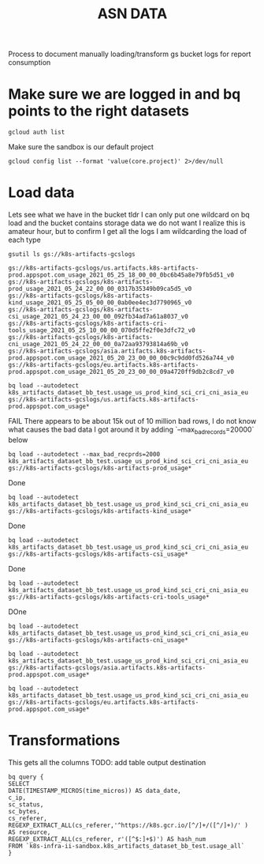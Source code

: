 #+TITLE: ASN DATA
Process to document manually loading/transform gs bucket logs for report consumption
* Make sure we are logged in and bq points to the right datasets
#+begin_src shell
gcloud auth list
#+end_src

#+RESULTS:
#+begin_example
         Credentialed Accounts
ACTIVE             ACCOUNT
,*                  bb@ii.coop
#+end_example

Make sure the sandbox is our default project
#+begin_src shell
gcloud config list --format 'value(core.project)' 2>/dev/null
#+end_src

#+RESULTS:
#+begin_example
k8s-infra-ii-sandbox
#+end_example

* Load data
Lets see what we have in the bucket
tldr I can only put one wildcard on bq load and the bucket contains storage data we do not want
I realize this is amateur hour, but to confirm I get all the logs I am wildcarding the load of each type
#+begin_src tmate :window k8s-gslogs
gsutil ls gs://k8s-artifacts-gcslogs
#+end_src

#+begin_example
gs://k8s-artifacts-gcslogs/us.artifacts.k8s-artifacts-prod.appspot.com_usage_2021_05_25_18_00_00_0bc6b45a8e79fb5d51_v0
gs://k8s-artifacts-gcslogs/k8s-artifacts-prod_usage_2021_05_24_22_00_00_0317b35349b09ca5d5_v0
gs://k8s-artifacts-gcslogs/k8s-artifacts-kind_usage_2021_05_25_05_00_00_0ab0ee4ec3d7790965_v0
gs://k8s-artifacts-gcslogs/k8s-artifacts-csi_usage_2021_05_24_23_00_00_092fb34ad7a61a8037_v0
gs://k8s-artifacts-gcslogs/k8s-artifacts-cri-tools_usage_2021_05_25_10_00_00_070d5ffe2f0e3dfc72_v0
gs://k8s-artifacts-gcslogs/k8s-artifacts-cni_usage_2021_05_24_22_00_00_0a72aa93793814a69b_v0
gs://k8s-artifacts-gcslogs/asia.artifacts.k8s-artifacts-prod.appspot.com_usage_2021_05_20_23_00_00_00c9c9dd0fd526a744_v0
gs://k8s-artifacts-gcslogs/eu.artifacts.k8s-artifacts-prod.appspot.com_usage_2021_05_20_23_00_00_09a4720ff9db2c8cd7_v0
#+end_example

#+begin_src tmate :window k8s-gslogs
bq load --autodetect k8s_artifacts_dataset_bb_test.usage_us_prod_kind_sci_cri_cni_asia_eu gs://k8s-artifacts-gcslogs/us.artifacts.k8s-artifacts-prod.appspot.com_usage*
#+end_src

FAIL
There appears to be about 15k out of 10 million bad rows, I do not know what causes the bad data
I got around it by adding `--max_bad_records=20000` below
#+begin_src tmate :window k8s-gslogs
bq load --autodetect --max_bad_recprds=2000 k8s_artifacts_dataset_bb_test.usage_us_prod_kind_sci_cri_cni_asia_eu gs://k8s-artifacts-gcslogs/k8s-artifacts-prod_usage*
#+end_src

Done
#+begin_src tmate :window k8s-gslogs
bq load --autodetect k8s_artifacts_dataset_bb_test.usage_us_prod_kind_sci_cri_cni_asia_eu gs://k8s-artifacts-gcslogs/k8s-artifacts-kind_usage*
#+end_src

Done
#+begin_src tmate :window k8s-gslogs
bq load --autodetect k8s_artifacts_dataset_bb_test.usage_us_prod_kind_sci_cri_cni_asia_eu gs://k8s-artifacts-gcslogs/k8s-artifacts-csi_usage*
#+end_src

Done
#+begin_src tmate :window k8s-gslogs
bq load --autodetect k8s_artifacts_dataset_bb_test.usage_us_prod_kind_sci_cri_cni_asia_eu gs://k8s-artifacts-gcslogs/k8s-artifacts-cri-tools_usage*
#+end_src

DOne
#+begin_src tmate :window k8s-gslogs
bq load --autodetect k8s_artifacts_dataset_bb_test.usage_us_prod_kind_sci_cri_cni_asia_eu gs://k8s-artifacts-gcslogs/k8s-artifacts-cni_usage*
#+end_src


#+begin_src tmate :window k8s-gslogs
bq load --autodetect k8s_artifacts_dataset_bb_test.usage_us_prod_kind_sci_cri_cni_asia_eu gs://k8s-artifacts-gcslogs/asia.artifacts.k8s-artifacts-prod.appspot.com_usage*
#+end_src


#+begin_src tmate :window k8s-gslogs
bq load --autodetect k8s_artifacts_dataset_bb_test.usage_us_prod_kind_sci_cri_cni_asia_eu gs://k8s-artifacts-gcslogs/eu.artifacts.k8s-artifacts-prod.appspot.com_usage*
#+end_src
* Transformations
This gets all the columns
TODO: add table output destination
#+begin_src shell
bq query {
SELECT
DATE(TIMESTAMP_MICROS(time_micros)) AS data_date,
c_ip,
sc_status,
sc_bytes,
cs_referer,
REGEXP_EXTRACT_ALL(cs_referer,'^https://k8s.gcr.io/[^/]+/([^/]+)/' ) AS resource,
REGEXP_EXTRACT_ALL(cs_referer, r'([^$:]+$)') AS hash_num
FROM `k8s-infra-ii-sandbox.k8s_artifacts_dataset_bb_test.usage_all`
}
#+end_src
